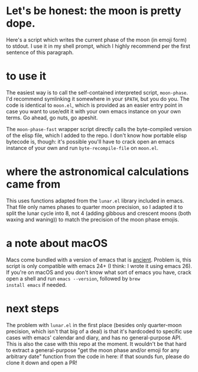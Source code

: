 * Let's be honest: the moon is pretty dope.
Here's a script which writes the current phase of the moon (in emoji form)
to stdout. I use it in my shell prompt, which I highly recommend per the first sentence of this
paragraph.

* to use it
The easiest way is to call the self-contained interpreted script, ~moon-phase~. I'd recommend
symlinking it somewhere in your ~$PATH~, but you do you. The code is identical to =moon.el=, which is
provided as an easier entry point in case you want to use/edit it with your own emacs instance on
your own terms. Go ahead, go nuts, go apeshit.

The ~moon-phase-fast~ wrapper script directly calls the byte-compiled version of the elisp file, which
I added to the repo. I don't know how portable elisp bytecode is, though: it's possible you'll have
to crack open an emacs instance of your own and run ~byte-recompile-file~ on =moon.el=.

* where the astronomical calculations came from
This uses functions adapted from the =lunar.el= library included in emacs. That file only names phases
to quarter moon precision, so I adapted it to split the lunar cycle into 8, not 4 (adding gibbous
and crescent moons (both waxing and waning)) to match the precision of the moon phase emojis.

* a note about macOS
Macs come bundled with a version of emacs that is _ancient_. Problem is, this script is only
compatible with emacs 24+ (I think: I wrote it using emacs 26). If you're on macOS and you don't
know what sort of emacs you have, crack open a shell and run ~emacs --version~, followed by ~brew
install emacs~ if needed.

* next steps
The problem with =lunar.el= in the first place (besides only quarter-moon precision, which isn't that
big of a deal) is that it's hardcoded to specific use cases with emacs' calendar and diary, and has
no general-purpose API. This is also the case with this repo at the moment. It wouldn't be that hard
to extract a general-purpose "get the moon phase and/or emoji for any arbitrary date" function from
the code in here: if that sounds fun, please do clone it down and open a PR!
